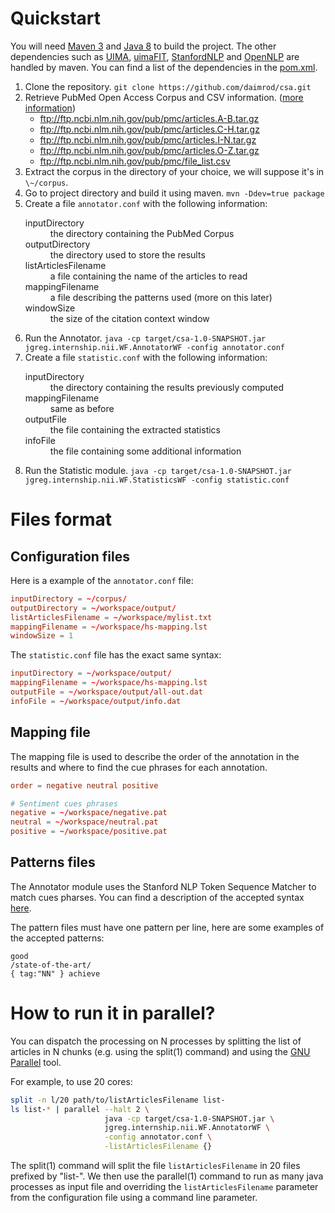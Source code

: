* Quickstart
You will need [[http://maven.apache.org/ref/3.0/][Maven 3]] and [[http://www.oracle.com/technetwork/java/javase/overview/java8-2100321.html][Java 8]] to build the project. The other dependencies such as [[https://uima.apache.org/][UIMA]], [[http://code.google.com/p/uimafit/][uimaFIT]], [[http://www-nlp.stanford.edu/software/index.shtml][StanfordNLP]] and [[https://opennlp.apache.org/][OpenNLP]] are handled by maven. You can find a list of the dependencies in the [[file:pom.xml][pom.xml]].

1. Clone the repository. ~git clone https://github.com/daimrod/csa.git~
2. Retrieve PubMed Open Access Corpus and CSV information. ([[http://www.ncbi.nlm.nih.gov/pmc/tools/ftp/][more information]])
   - ftp://ftp.ncbi.nlm.nih.gov/pub/pmc/articles.A-B.tar.gz
   - ftp://ftp.ncbi.nlm.nih.gov/pub/pmc/articles.C-H.tar.gz
   - ftp://ftp.ncbi.nlm.nih.gov/pub/pmc/articles.I-N.tar.gz
   - ftp://ftp.ncbi.nlm.nih.gov/pub/pmc/articles.O-Z.tar.gz
   - ftp://ftp.ncbi.nlm.nih.gov/pub/pmc/file_list.csv
3. Extract the corpus in the directory of your choice, we will suppose it's in ~\~/corpus~.
4. Go to project directory and build it using maven. ~mvn -Ddev=true package~
5. Create a file ~annotator.conf~ with the following information:
   - inputDirectory :: the directory containing the PubMed Corpus
   - outputDirectory :: the directory used to store the results
   - listArticlesFilename :: a file containing the name of the articles to read
   - mappingFilename :: a file describing the patterns used (more on this later)
   - windowSize :: the size of the citation context window
6. Run the Annotator. ~java -cp target/csa-1.0-SNAPSHOT.jar jgreg.internship.nii.WF.AnnotatorWF -config annotator.conf~
7. Create a file ~statistic.conf~ with the following information:
   - inputDirectory :: the directory containing the results previously computed
   - mappingFilename :: same as before
   - outputFile :: the file containing the extracted statistics
   - infoFile :: the file containing some additional information
8. Run the Statistic module. ~java -cp target/csa-1.0-SNAPSHOT.jar jgreg.internship.nii.WF.StatisticsWF -config statistic.conf~

* Files format
** Configuration files
Here is a example of the ~annotator.conf~ file:
#+BEGIN_SRC conf
  inputDirectory = ~/corpus/
  outputDirectory = ~/workspace/output/
  listArticlesFilename = ~/workspace/mylist.txt
  mappingFilename = ~/workspace/hs-mapping.lst
  windowSize = 1
#+END_SRC

The ~statistic.conf~ file has the exact same syntax:
#+BEGIN_SRC conf
  inputDirectory = ~/workspace/output/
  mappingFilename = ~/workspace/hs-mapping.lst
  outputFile = ~/workspace/output/all-out.dat
  infoFile = ~/workspace/output/info.dat
#+END_SRC

** Mapping file
The mapping file is used to describe the order of the annotation in the results and where to find the cue phrases for each annotation.
#+BEGIN_SRC conf
  order = negative neutral positive

  # Sentiment cues phrases
  negative = ~/workspace/negative.pat
  neutral = ~/workspace/neutral.pat
  positive = ~/workspace/positive.pat
#+END_SRC

** Patterns files
The Annotator module uses the Stanford NLP Token Sequence Matcher to match cues pharses. You can find a description of the accepted syntax [[http://nlp.stanford.edu/nlp/javadoc/javanlp/edu/stanford/nlp/ling/tokensregex/TokenSequencePattern.html][here]].

The pattern files must have one pattern per line, here are some examples of the accepted patterns:
#+BEGIN_SRC text
  good
  /state-of-the-art/
  { tag:"NN" } achieve
#+END_SRC

* How to run it in parallel?
You can dispatch the processing on N processes by splitting the list of articles in N chunks (e.g. using the split(1) command) and using the [[http://www.gnu.org/software/parallel/][GNU Parallel]] tool.

For example, to use 20 cores:
#+BEGIN_SRC sh
  split -n l/20 path/to/listArticlesFilename list-
  ls list-* | parallel --halt 2 \
                       java -cp target/csa-1.0-SNAPSHOT.jar \
                       jgreg.internship.nii.WF.AnnotatorWF \
                       -config annotator.conf \
                       -listArticlesFilename {}
#+END_SRC

The split(1) command will split the file ~listArticlesFilename~ in 20 files prefixed by "list-". We then use the parallel(1) command to run as many java processes as input file and overriding the ~listArticlesFilename~ parameter from the configuration file using a command line parameter.


